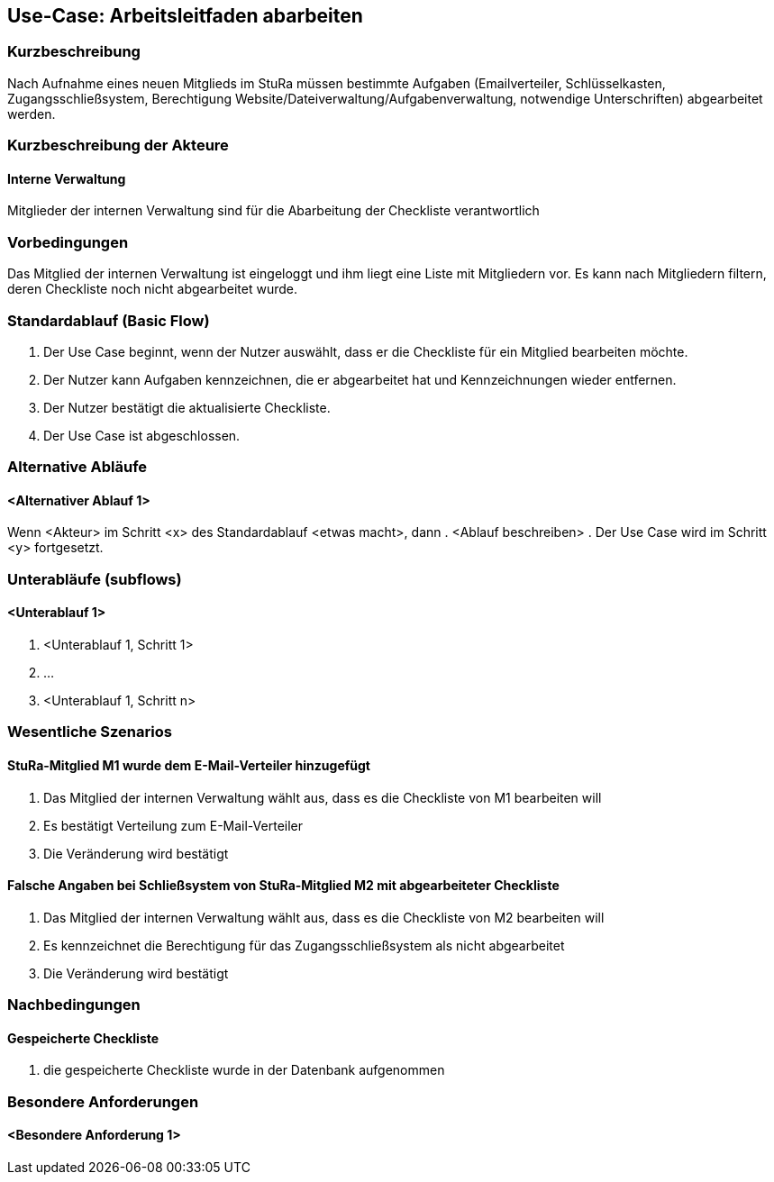 //Nutzen Sie dieses Template als Grundlage für die Spezifikation *einzelner* Use-Cases. Diese lassen sich dann per Include in das Use-Case Model Dokument einbinden (siehe Beispiel dort).
== Use-Case: Arbeitsleitfaden abarbeiten
===	Kurzbeschreibung
Nach Aufnahme eines neuen Mitglieds im StuRa müssen bestimmte Aufgaben (Emailverteiler, Schlüsselkasten, Zugangsschließsystem, Berechtigung Website/Dateiverwaltung/Aufgabenverwaltung, notwendige Unterschriften) abgearbeitet werden.

===	Kurzbeschreibung der Akteure
==== Interne Verwaltung
Mitglieder der internen Verwaltung sind für die Abarbeitung der Checkliste verantwortlich

=== Vorbedingungen
//Vorbedingungen müssen erfüllt, damit der Use Case beginnen kann, z.B. Benutzer ist angemeldet, Warenkorb ist nicht leer...
Das Mitglied der internen Verwaltung ist eingeloggt und ihm liegt eine Liste mit Mitgliedern vor. Es kann nach Mitgliedern filtern, deren Checkliste noch nicht abgearbeitet wurde.

=== Standardablauf (Basic Flow)
//Der Standardablauf definiert die Schritte für den Erfolgsfall ("Happy Path")

. Der Use Case beginnt, wenn der Nutzer auswählt, dass er die Checkliste für ein Mitglied bearbeiten möchte.
. Der Nutzer kann Aufgaben kennzeichnen, die er abgearbeitet hat und Kennzeichnungen wieder entfernen.
. Der Nutzer bestätigt die aktualisierte Checkliste.
. Der Use Case ist abgeschlossen.

=== Alternative Abläufe
//Nutzen Sie alternative Abläufe für Fehlerfälle, Ausnahmen und Erweiterungen zum Standardablauf
==== <Alternativer Ablauf 1>
Wenn <Akteur> im Schritt <x> des Standardablauf <etwas macht>, dann 
. <Ablauf beschreiben>  
. Der Use Case wird im Schritt <y> fortgesetzt.

=== Unterabläufe (subflows)
//Nutzen Sie Unterabläufe, um wiederkehrende Schritte auszulagern

==== <Unterablauf 1>
. <Unterablauf 1, Schritt 1>
. …
. <Unterablauf 1, Schritt n>

=== Wesentliche Szenarios
//Szenarios sind konkrete Instanzen eines Use Case, d.h. mit einem konkreten Akteur und einem konkreten Durchlauf der o.g. Flows. Szenarios können als Vorstufe für die Entwicklung von Flows und/oder zu deren Validierung verwendet werden.
==== StuRa-Mitglied M1 wurde dem E-Mail-Verteiler hinzugefügt
. Das Mitglied der internen Verwaltung wählt aus, dass es die Checkliste von M1 bearbeiten will
. Es bestätigt Verteilung zum E-Mail-Verteiler
. Die Veränderung wird bestätigt

==== Falsche Angaben bei Schließsystem von StuRa-Mitglied M2 mit abgearbeiteter Checkliste
. Das Mitglied der internen Verwaltung wählt aus, dass es die Checkliste von M2 bearbeiten will
. Es kennzeichnet die Berechtigung für das Zugangsschließsystem als nicht abgearbeitet
. Die Veränderung wird bestätigt

===	Nachbedingungen
//Nachbedingungen beschreiben das Ergebnis des Use Case, z.B. einen bestimmten Systemzustand.
==== Gespeicherte Checkliste
. die gespeicherte Checkliste wurde in der Datenbank aufgenommen

=== Besondere Anforderungen
//Besondere Anforderungen können sich auf nicht-funktionale Anforderungen wie z.B. einzuhaltende Standards, Qualitätsanforderungen oder Anforderungen an die Benutzeroberfläche beziehen.
==== <Besondere Anforderung 1>
